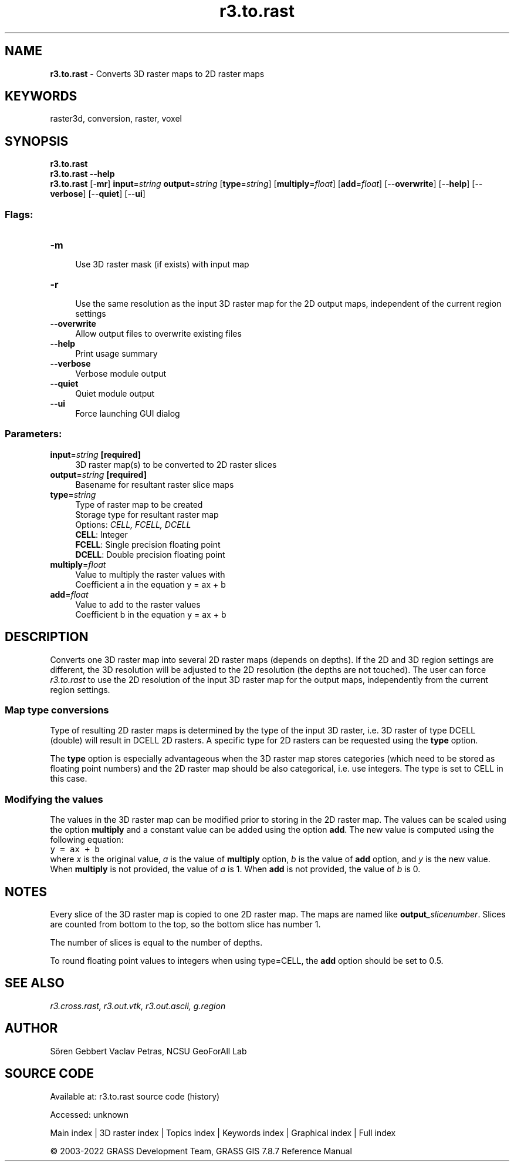 .TH r3.to.rast 1 "" "GRASS 7.8.7" "GRASS GIS User's Manual"
.SH NAME
\fI\fBr3.to.rast\fR\fR  \- Converts 3D raster maps to 2D raster maps
.SH KEYWORDS
raster3d, conversion, raster, voxel
.SH SYNOPSIS
\fBr3.to.rast\fR
.br
\fBr3.to.rast \-\-help\fR
.br
\fBr3.to.rast\fR [\-\fBmr\fR] \fBinput\fR=\fIstring\fR \fBoutput\fR=\fIstring\fR  [\fBtype\fR=\fIstring\fR]   [\fBmultiply\fR=\fIfloat\fR]   [\fBadd\fR=\fIfloat\fR]   [\-\-\fBoverwrite\fR]  [\-\-\fBhelp\fR]  [\-\-\fBverbose\fR]  [\-\-\fBquiet\fR]  [\-\-\fBui\fR]
.SS Flags:
.IP "\fB\-m\fR" 4m
.br
Use 3D raster mask (if exists) with input map
.IP "\fB\-r\fR" 4m
.br
Use the same resolution as the input 3D raster map for the 2D output maps, independent of the current region settings
.IP "\fB\-\-overwrite\fR" 4m
.br
Allow output files to overwrite existing files
.IP "\fB\-\-help\fR" 4m
.br
Print usage summary
.IP "\fB\-\-verbose\fR" 4m
.br
Verbose module output
.IP "\fB\-\-quiet\fR" 4m
.br
Quiet module output
.IP "\fB\-\-ui\fR" 4m
.br
Force launching GUI dialog
.SS Parameters:
.IP "\fBinput\fR=\fIstring\fR \fB[required]\fR" 4m
.br
3D raster map(s) to be converted to 2D raster slices
.IP "\fBoutput\fR=\fIstring\fR \fB[required]\fR" 4m
.br
Basename for resultant raster slice maps
.IP "\fBtype\fR=\fIstring\fR" 4m
.br
Type of raster map to be created
.br
Storage type for resultant raster map
.br
Options: \fICELL, FCELL, DCELL\fR
.br
\fBCELL\fR: Integer
.br
\fBFCELL\fR: Single precision floating point
.br
\fBDCELL\fR: Double precision floating point
.IP "\fBmultiply\fR=\fIfloat\fR" 4m
.br
Value to multiply the raster values with
.br
Coefficient a in the equation y = ax + b
.IP "\fBadd\fR=\fIfloat\fR" 4m
.br
Value to add to the raster values
.br
Coefficient b in the equation y = ax + b
.SH DESCRIPTION
Converts one 3D raster map into several 2D raster maps (depends on depths).
If the 2D and 3D region settings are different, the 3D resolution will be
adjusted to the 2D resolution (the depths are not touched).
The user can force \fIr3.to.rast\fR to use the 2D resolution of the input
3D raster map for the output maps, independently from the current region settings.
.br
.TS
expand;
lw60.
T{
\fIHow r3.to.rast works\fR
T}
.sp 1
.TE
.SS Map type conversions
Type of resulting 2D raster maps is determined by the type of the
input 3D raster, i.e. 3D raster of type DCELL (double) will result in
DCELL 2D rasters. A specific type for 2D rasters can be requested using
the \fBtype\fR option.
.PP
The \fBtype\fR option is especially advantageous when the 3D raster
map stores categories (which need to be stored as floating point numbers)
and the 2D raster map should be also categorical, i.e. use integers.
The type is set to CELL in this case.
.SS Modifying the values
The values in the 3D raster map can be modified prior to storing in
the 2D raster map. The values can be scaled using the option \fBmultiply\fR
and a constant value can be added using the option \fBadd\fR.
The new value is computed using the following equation:
.br
.nf
\fC
y = ax + b
\fR
.fi
where \fIx\fR is the original value, \fIa\fR is the value of
\fBmultiply\fR option, \fIb\fR is the value of \fBadd\fR option,
and \fIy\fR is the new value. When \fBmultiply\fR is not provided,
the value of \fIa\fR is 1. When \fBadd\fR is not provided, the value
of \fIb\fR is 0.
.SH NOTES
Every slice of the 3D raster map is copied to one 2D raster map. The maps
are named like \fBoutput\fR\fI_slicenumber\fR. Slices are counted from bottom
to the top, so the bottom slice has number 1.
.PP
The number of slices is equal to the number of depths.
.PP
To round floating point values to integers when using type=CELL,
the \fBadd\fR option should be set to 0.5.
.SH SEE ALSO
\fI
r3.cross.rast,
r3.out.vtk,
r3.out.ascii,
g.region
\fR
.SH AUTHOR
Sören Gebbert
Vaclav Petras, NCSU GeoForAll Lab
.SH SOURCE CODE
.PP
Available at:
r3.to.rast source code
(history)
.PP
Accessed: unknown
.PP
Main index |
3D raster index |
Topics index |
Keywords index |
Graphical index |
Full index
.PP
© 2003\-2022
GRASS Development Team,
GRASS GIS 7.8.7 Reference Manual
